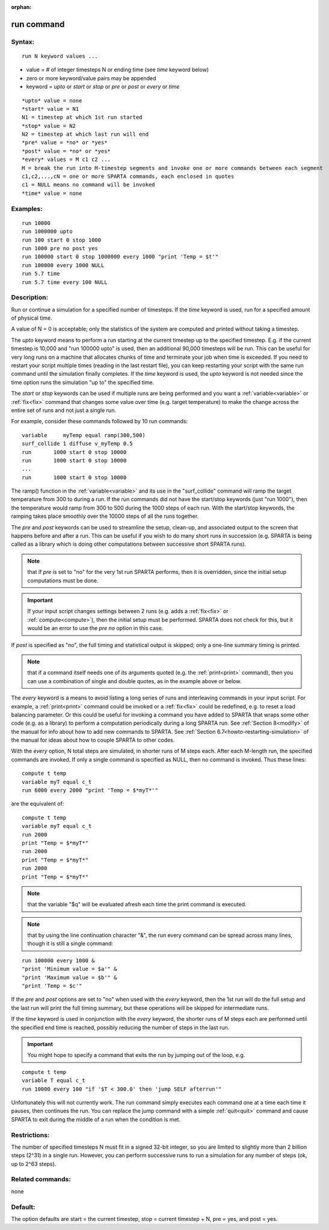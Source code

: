 
:orphan:

.. index:: run

.. _run:

.. _run-command:

###########
run command
###########

.. _run-syntax:

*******
Syntax:
*******

::

   run N keyword values ...

- value = # of integer timesteps N or ending time (see *time* keyword below) 

- zero or more keyword/value pairs may be appended

- keyword = *upto* or *start* or *stop* or *pre* or *post* or *every* or *time*

::

   *upto* value = none
   *start* value = N1
   N1 = timestep at which 1st run started
   *stop* value = N2
   N2 = timestep at which last run will end
   *pre* value = *no* or *yes*
   *post* value = *no* or *yes*
   *every* values = M c1 c2 ...
   M = break the run into M-timestep segments and invoke one or more commands between each segment
   c1,c2,...,cN = one or more SPARTA commands, each enclosed in quotes
   c1 = NULL means no command will be invoked
   *time* value = none

.. _run-examples:

*********
Examples:
*********

::

   run 10000
   run 1000000 upto
   run 100 start 0 stop 1000
   run 1000 pre no post yes
   run 100000 start 0 stop 1000000 every 1000 "print 'Temp = $t'"
   run 100000 every 1000 NULL
   run 5.7 time
   run 5.7 time every 100 NULL

.. _run-descriptio:

************
Description:
************

Run or continue a simulation for a specified number of timesteps.  If
the *time* keyword is used, run for a specified amount of physical
time.

A value of N = 0 is acceptable; only the statistics of the system are
computed and printed without taking a timestep.

The *upto* keyword means to perform a run starting at the current
timestep up to the specified timestep.  E.g. if the current timestep
is 10,000 and "run 100000 upto" is used, then an additional 90,000
timesteps will be run.  This can be useful for very long runs on a
machine that allocates chunks of time and terminate your job when time
is exceeded.  If you need to restart your script multiple times
(reading in the last restart file), you can keep restarting your
script with the same run command until the simulation finally
completes.  If the *time* keyword is used, the *upto* keyword is not
needed since the time option runs the simulation "up to" the specified
time.

The *start* or *stop* keywords can be used if multiple runs are being
performed and you want a :ref:`variable<variable>` or :ref:`fix<fix>`
command that changes some value over time (e.g. target temperature) to
make the change across the entire set of runs and not just a single
run.

For example, consider these commands followed by 10 run commands:

::

   variable     myTemp equal ramp(300,500)
   surf_collide 1 diffuse v_myTemp 0.5
   run	     1000 start 0 stop 10000
   run	     1000 start 0 stop 10000
   ...
   run	     1000 start 0 stop 10000

The ramp() function in the :ref:`variable<variable>` and its use in the
"surf_collide" command will ramp the target temperature from 300 to
during a run.  If the run commands did not have the start/stop
keywords (just "run 1000"), then the temperature would ramp from 300
to 500 during the 1000 steps of each run.  With the start/stop
keywords, the ramping takes place smoothly over the 10000 steps of all
the runs together.

The *pre* and *post* keywords can be used to streamline the setup,
clean-up, and associated output to the screen that happens before and
after a run.  This can be useful if you wish to do many short runs in
succession (e.g. SPARTA is being called as a library which is doing
other computations between successive short SPARTA runs).

.. note::

  that if
  *pre* is set to "no" for the very 1st run SPARTA performs, then it is
  overridden, since the initial setup computations must be done.

.. important::

  If your input script changes settings between 2 runs
  (e.g. adds a :ref:`fix<fix>` or :ref:`compute<compute>`), then the
  initial setup must be performed.  SPARTA does not check for this, but
  it would be an error to use the *pre no* option in this case.

If *post* is specified as "no", the full timing and statistical output
is skipped; only a one-line summary timing is printed.

.. note::

  that if a command
  itself needs one of its arguments quoted (e.g. the :ref:`print<print>`
  command), then you can use a combination of single and double quotes,
  as in the example above or below.

The *every* keyword is a means to avoid listing a long series of runs
and interleaving commands in your input script.  For example, a
:ref:`print<print>` command could be invoked or a :ref:`fix<fix>` could
be redefined, e.g. to reset a load balancing parameter.  Or this could
be useful for invoking a command you have added to SPARTA that wraps
some other code (e.g. as a library) to perform a computation
periodically during a long SPARTA run.  See :ref:`Section 8<modify>` of the manual for info about how to add new
commands to SPARTA.  See :ref:`Section 6.7<howto-restarting-simulation>` of
the manual for ideas about how to couple SPARTA to other codes.

With the *every* option, N total steps are simulated, in shorter runs
of M steps each.  After each M-length run, the specified commands are
invoked.  If only a single command is specified as NULL, then no
command is invoked.  Thus these lines:

::

   compute t temp
   variable myT equal c_t
   run 6000 every 2000 "print 'Temp = $*myT*'"

are the equivalent of:

::

   compute t temp
   variable myT equal c_t
   run 2000
   print "Temp = $*myT*"
   run 2000
   print "Temp = $*myT*"
   run 2000
   print "Temp = $*myT*"

.. note::

  that the variable "$q" will
  be evaluated afresh each time the print command is executed.

.. note::

  that by using the line continuation character "&", the run every
  command can be spread across many lines, though it is still a single
  command:

::

   run 100000 every 1000 &
   "print 'Minimum value = $a'" &
   "print 'Maximum value = $b'" &
   "print 'Temp = $c'"

If the *pre* and *post* options are set to "no" when used with the
*every* keyword, then the 1st run will do the full setup and the last
run will print the full timing summary, but these operations will be
skipped for intermediate runs.

If the *time* keyword is used in conjunction with the *every* keyword,
the shorter runs of M steps each are performed until the specified end
time is reached, possibly reducing the number of steps in the last run.

.. important::

  You might hope to specify a command that exits the run
  by jumping out of the loop, e.g.

::

   compute t temp
   variable T equal c_t
   run 10000 every 100 "if '$T < 300.0' then 'jump SELF afterrun'"

Unfortunately this will not currently work.  The run command simply
executes each command one at a time each time it pauses, then
continues the run.  You can replace the jump command with a simple
:ref:`quit<quit>` command and cause SPARTA to exit during the
middle of a run when the condition is met.

.. _run-restrictio:

*************
Restrictions:
*************

The number of specified timesteps N must fit in a signed 32-bit
integer, so you are limited to slightly more than 2 billion steps
(2^31) in a single run.  However, you can perform successive runs to
run a simulation for any number of steps (ok, up to 2^63 steps).

.. _run-related-commands:

*****************
Related commands:
*****************

none

.. _run-default:

********
Default:
********

The option defaults are start = the current timestep, stop = current
timestep + N, pre = yes, and post = yes.


